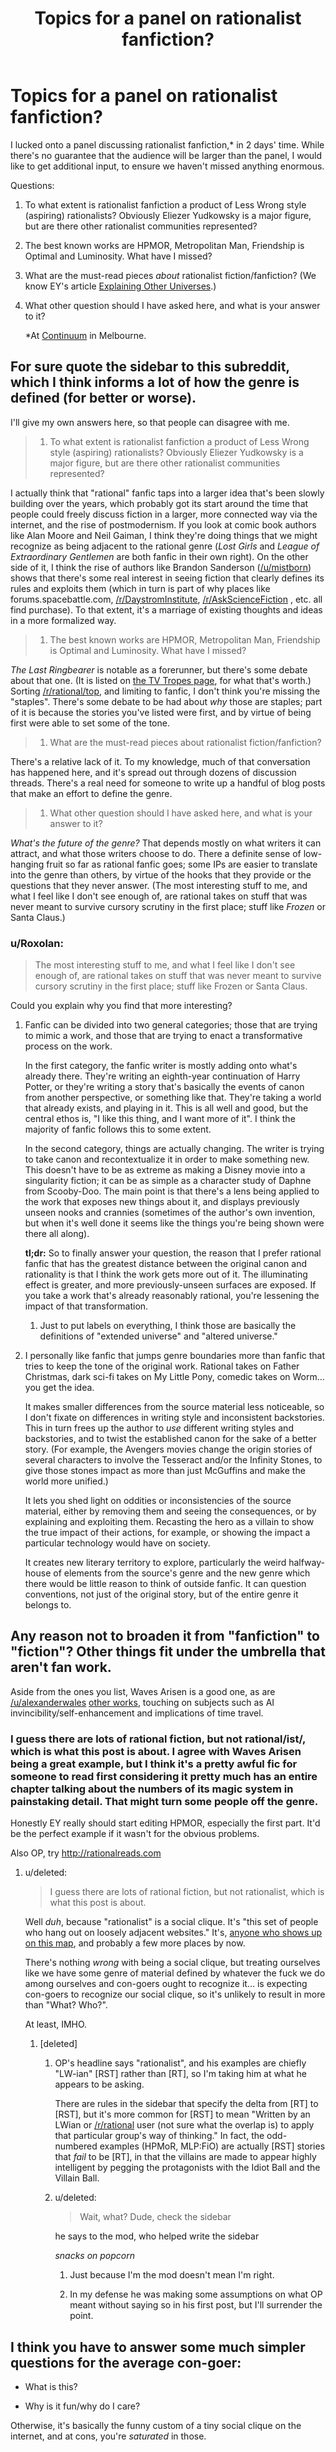 #+TITLE: Topics for a panel on rationalist fanfiction?

* Topics for a panel on rationalist fanfiction?
:PROPERTIES:
:Author: Chriswaterguy
:Score: 16
:DateUnix: 1433476624.0
:DateShort: 2015-Jun-05
:END:
I lucked onto a panel discussing rationalist fanfiction,* in 2 days' time. While there's no guarantee that the audience will be larger than the panel, I would like to get additional input, to ensure we haven't missed anything enormous.

Questions:

1. To what extent is rationalist fanfiction a product of Less Wrong style (aspiring) rationalists? Obviously Eliezer Yudkowsky is a major figure, but are there other rationalist communities represented?

2. The best known works are HPMOR, Metropolitan Man, Friendship is Optimal and Luminosity. What have I missed?

3. What are the must-read pieces /about/ rationalist fiction/fanfiction? (We know EY's article [[http://yudkowsky.tumblr.com/writing/other-universes][Explaining Other Universes]].)

4. What other question should I have asked here, and what is your answer to it?

   *At [[http://continuum.org.au/c11/about-continuum/][Continuum]] in Melbourne.


** For sure quote the sidebar to this subreddit, which I think informs a lot of how the genre is defined (for better or worse).

I'll give my own answers here, so that people can disagree with me.

#+begin_quote
  1. To what extent is rationalist fanfiction a product of Less Wrong style (aspiring) rationalists? Obviously Eliezer Yudkowsky is a major figure, but are there other rationalist communities represented?
#+end_quote

I actually think that "rational" fanfic taps into a larger idea that's been slowly building over the years, which probably got its start around the time that people could freely discuss fiction in a larger, more connected way via the internet, and the rise of postmodernism. If you look at comic book authors like Alan Moore and Neil Gaiman, I think they're doing things that we might recognize as being adjacent to the rational genre (/Lost Girls/ and /League of Extraordinary Gentlemen/ are both fanfic in their own right). On the other side of it, I think the rise of authors like Brandon Sanderson ([[/u/mistborn]]) shows that there's some real interest in seeing fiction that clearly defines its rules and exploits them (which in turn is part of why places like forums.spacebattle.com, [[/r/DaystromInstitute]], [[/r/AskScienceFiction]] , etc. all find purchase). To that extent, it's a marriage of existing thoughts and ideas in a more formalized way.

#+begin_quote
  2. The best known works are HPMOR, Metropolitan Man, Friendship is Optimal and Luminosity. What have I missed?
#+end_quote

/The Last Ringbearer/ is notable as a forerunner, but there's some debate about that one. (It is listed on [[http://tvtropes.org/pmwiki/pmwiki.php/Main/RationalFic?from=Main.RationalFiction][the TV Tropes page]], for what that's worth.) Sorting [[/r/rational/top]], and limiting to fanfic, I don't think you're missing the "staples". There's some debate to be had about /why/ those are staples; part of it is because the stories you've listed were first, and by virtue of being first were able to set some of the tone.

#+begin_quote
  3. What are the must-read pieces about rationalist fiction/fanfiction?
#+end_quote

There's a relative lack of it. To my knowledge, much of that conversation has happened here, and it's spread out through dozens of discussion threads. There's a real need for someone to write up a handful of blog posts that make an effort to define the genre.

#+begin_quote
  4. What other question should I have asked here, and what is your answer to it?
#+end_quote

/What's the future of the genre?/ That depends mostly on what writers it can attract, and what those writers choose to do. There a definite sense of low-hanging fruit so far as rational fanfic goes; some IPs are easier to translate into the genre than others, by virtue of the hooks that they provide or the questions that they never answer. (The most interesting stuff to me, and what I feel like I don't see enough of, are rational takes on stuff that was never meant to survive cursory scrutiny in the first place; stuff like /Frozen/ or Santa Claus.)
:PROPERTIES:
:Author: alexanderwales
:Score: 20
:DateUnix: 1433479947.0
:DateShort: 2015-Jun-05
:END:

*** u/Roxolan:
#+begin_quote
  The most interesting stuff to me, and what I feel like I don't see enough of, are rational takes on stuff that was never meant to survive cursory scrutiny in the first place; stuff like Frozen or Santa Claus.
#+end_quote

Could you explain why you find that more interesting?
:PROPERTIES:
:Author: Roxolan
:Score: 4
:DateUnix: 1433507907.0
:DateShort: 2015-Jun-05
:END:

**** Fanfic can be divided into two general categories; those that are trying to mimic a work, and those that are trying to enact a transformative process on the work.

In the first category, the fanfic writer is mostly adding onto what's already there. They're writing an eighth-year continuation of Harry Potter, or they're writing a story that's basically the events of canon from another perspective, or something like that. They're taking a world that already exists, and playing in it. This is all well and good, but the central ethos is, "I like this thing, and I want more of it". I think the majority of fanfic follows this to some extent.

In the second category, things are actually changing. The writer is trying to take canon and recontextualize it in order to make something new. This doesn't have to be as extreme as making a Disney movie into a singularity fiction; it can be as simple as a character study of Daphne from Scooby-Doo. The main point is that there's a lens being applied to the work that exposes new things about it, and displays previously unseen nooks and crannies (sometimes of the author's own invention, but when it's well done it seems like the things you're being shown were there all along).

*tl;dr:* So to finally answer your question, the reason that I prefer rational fanfic that has the greatest distance between the original canon and rationality is that I think the work gets more out of it. The illuminating effect is greater, and more previously-unseen surfaces are exposed. If you take a work that's already reasonably rational, you're lessening the impact of that transformation.
:PROPERTIES:
:Author: alexanderwales
:Score: 11
:DateUnix: 1433515913.0
:DateShort: 2015-Jun-05
:END:

***** Just to put labels on everything, I think those are basically the definitions of "extended universe" and "altered universe."
:PROPERTIES:
:Author: whywhisperwhy
:Score: 2
:DateUnix: 1433522519.0
:DateShort: 2015-Jun-05
:END:


**** I personally like fanfic that jumps genre boundaries more than fanfic that tries to keep the tone of the original work. Rational takes on Father Christmas, dark sci-fi takes on My Little Pony, comedic takes on Worm... you get the idea.

It makes smaller differences from the source material less noticeable, so I don't fixate on differences in writing style and inconsistent backstories. This in turn frees up the author to /use/ different writing styles and backstories, and to twist the established canon for the sake of a better story. (For example, the Avengers movies change the origin stories of several characters to involve the Tesseract and/or the Infinity Stones, to give those stones impact as more than just McGuffins and make the world more unified.)

It lets you shed light on oddities or inconsistencies of the source material, either by removing them and seeing the consequences, or by explaining and exploiting them. Recasting the hero as a villain to show the true impact of their actions, for example, or showing the impact a particular technology would have on society.

It creates new literary territory to explore, particularly the weird halfway-house of elements from the source's genre and the new genre which there would be little reason to think of outside fanfic. It can question conventions, not just of the original story, but of the entire genre it belongs to.
:PROPERTIES:
:Author: Chronophilia
:Score: 5
:DateUnix: 1433519599.0
:DateShort: 2015-Jun-05
:END:


** Any reason not to broaden it from "fanfiction" to "fiction"? Other things fit under the umbrella that aren't fan work.

Aside from the ones you list, Waves Arisen is a good one, as are [[/u/alexanderwales]] [[https://www.fanfiction.net/u/4976703/][other works]], touching on subjects such as AI invincibility/self-enhancement and implications of time travel.
:PROPERTIES:
:Author: eaglejarl
:Score: 11
:DateUnix: 1433477591.0
:DateShort: 2015-Jun-05
:END:

*** I guess there are lots of rational fiction, but not rational/ist/, which is what this post is about. I agree with Waves Arisen being a great example, but I think it's a pretty awful fic for someone to read first considering it pretty much has an entire chapter talking about the numbers of its magic system in painstaking detail. That might turn some people off the genre.

Honestly EY really should start editing HPMOR, especially the first part. It'd be the perfect example if it wasn't for the obvious problems.

Also OP, try [[http://rationalreads.com]]
:PROPERTIES:
:Score: 4
:DateUnix: 1433492139.0
:DateShort: 2015-Jun-05
:END:

**** u/deleted:
#+begin_quote
  I guess there are lots of rational fiction, but not rationalist, which is what this post is about.
#+end_quote

Well /duh/, because "rationalist" is a social clique. It's "this set of people who hang out on loosely adjacent websites." It's, [[http://slatestarcodex.com/2014/09/05/mapmaker-mapmaker-make-me-a-map/][anyone who shows up on this map]], and probably a few more places by now.

There's nothing /wrong/ with being a social clique, but treating ourselves like we have some genre of material defined by whatever the fuck we do among ourselves and con-goers ought to recognize it... is expecting con-goers to recognize our social clique, so it's unlikely to result in more than "What? Who?".

At least, IMHO.
:PROPERTIES:
:Score: 3
:DateUnix: 1433523629.0
:DateShort: 2015-Jun-05
:END:

***** [deleted]
:PROPERTIES:
:Score: 1
:DateUnix: 1433523836.0
:DateShort: 2015-Jun-05
:END:

****** OP's headline says "rationalist", and his examples are chiefly "LW-ian" [RST] rather than [RT], so I'm taking him at what he appears to be asking.

There are rules in the sidebar that specify the delta from [RT] to [RST], but it's more common for [RST] to mean "Written by an LWian or [[/r/rational]] user (not sure what the overlap is) to apply that particular group's way of thinking." In fact, the odd-numbered examples (HPMoR, MLP:FiO) are actually [RST] stories that /fail/ to be [RT], in that the villains are made to appear highly intelligent by pegging the protagonists with the Idiot Ball and the Villain Ball.
:PROPERTIES:
:Score: 2
:DateUnix: 1433524465.0
:DateShort: 2015-Jun-05
:END:


****** u/deleted:
#+begin_quote
  Wait, what? Dude, check the sidebar
#+end_quote

he says to the mod, who helped write the sidebar

/snacks on popcorn/
:PROPERTIES:
:Score: 2
:DateUnix: 1433529801.0
:DateShort: 2015-Jun-05
:END:

******* Just because I'm the mod doesn't mean I'm right.
:PROPERTIES:
:Score: 2
:DateUnix: 1433609972.0
:DateShort: 2015-Jun-06
:END:


******* In my defense he was making some assumptions on what OP meant without saying so in his first post, but I'll surrender the point.
:PROPERTIES:
:Score: 1
:DateUnix: 1433530288.0
:DateShort: 2015-Jun-05
:END:


** I think you have to answer some much simpler questions for the average con-goer:

- What is this?

- Why is it fun/why do I care?

Otherwise, it's basically the funny custom of a tiny social clique on the internet, and at cons, you're /saturated/ in those.

Oh, and for examples, you forgot /Following the Phoenix/.
:PROPERTIES:
:Score: 5
:DateUnix: 1433523281.0
:DateShort: 2015-Jun-05
:END:


** Pokemon, Origin of Species is a good example. You might mention the original story Worm, although it's not rationalist in quite the same way HPMOR is.
:PROPERTIES:
:Author: dalr3th1n
:Score: 3
:DateUnix: 1433509675.0
:DateShort: 2015-Jun-05
:END:


** Rationalist or rational?

Rationalist fiction as a genre dates back to the 50s and works like Van Voght's "Null A" series.

Rational fiction to me seems to involve applying the rules of "ultra hard" science fiction to fantastic premises. I'd include Randall Garret's "Lord Darcy" series in that realm.
:PROPERTIES:
:Author: ArgentStonecutter
:Score: 3
:DateUnix: 1433527726.0
:DateShort: 2015-Jun-05
:END:


** UPDATE: The panel discussion was cancelled - was actually last night, and there was an audience of zero. (A mix-up meant that two of us on the panel weren't there either, but that doesn't explain the lack of an audience.)

I hope this topic gets discussed at a future event - and at a better time than 10:30 pm.

Thank you for all the comments - I found them really interesting, and hopefully they'll be of use to others.
:PROPERTIES:
:Author: Chriswaterguy
:Score: 3
:DateUnix: 1433578499.0
:DateShort: 2015-Jun-06
:END:

*** One of the organisers said "we can try again next year. i'll even make sure they don't program you for 10:30pm"
:PROPERTIES:
:Author: Chriswaterguy
:Score: 2
:DateUnix: 1433675861.0
:DateShort: 2015-Jun-07
:END:


** OMG, can you record this and let us listen to it after?
:PROPERTIES:
:Author: embrodski
:Score: 2
:DateUnix: 1433519889.0
:DateShort: 2015-Jun-05
:END:

*** I'll see if that's allowed :).
:PROPERTIES:
:Author: Chriswaterguy
:Score: 3
:DateUnix: 1433567601.0
:DateShort: 2015-Jun-06
:END:


** CLARIFICATION:

The topic is rationalist fanfiction, but we'll certainly touch on original fiction, and talk about rational vs rationalist writing.

Thanks for all the great comments!
:PROPERTIES:
:Author: Chriswaterguy
:Score: 2
:DateUnix: 1433567905.0
:DateShort: 2015-Jun-06
:END:


** [[http://qntm.org/ra][Ra]] isn't fanfiction, but it is probably the best example to add to the collection. [[http://docfuture.tumblr.com/post/82363551272/fall-of-doc-future-contents][The Fall of Doc Future]] is another good example of rationalist fiction, probably the only story from the 'superpowers' genre I've read that could qualify.

edit: [[https://www.fanfiction.net/s/11174940/1/Significant-Digits][Signfiicant Digits]] is a HP:MoR continuation fic that has done a good job of retaining the rationality, but has significantly better /flow/ (hpmor's weak point is its pacing).
:PROPERTIES:
:Author: nevinera
:Score: 4
:DateUnix: 1433508690.0
:DateShort: 2015-Jun-05
:END:

*** I'm enjoying Ra, thank you. Will try the others next.
:PROPERTIES:
:Author: Chriswaterguy
:Score: 1
:DateUnix: 1433675789.0
:DateShort: 2015-Jun-07
:END:


** Worm seems worth mentioning. It's not Fanfiction in and of itself, but it is rational, and it has a thriving fanfiction community.
:PROPERTIES:
:Author: MugaSofer
:Score: 1
:DateUnix: 1433519480.0
:DateShort: 2015-Jun-05
:END:

*** Definitely worth a mention. Haven't read it myself, for the same reason I didn't start /Game of Thrones/ - seemed like it might be time consuming! But I expect that I'll give in soon (to /Worm/, not to /Game of Thrones/).
:PROPERTIES:
:Author: Chriswaterguy
:Score: 3
:DateUnix: 1433676016.0
:DateShort: 2015-Jun-07
:END:
